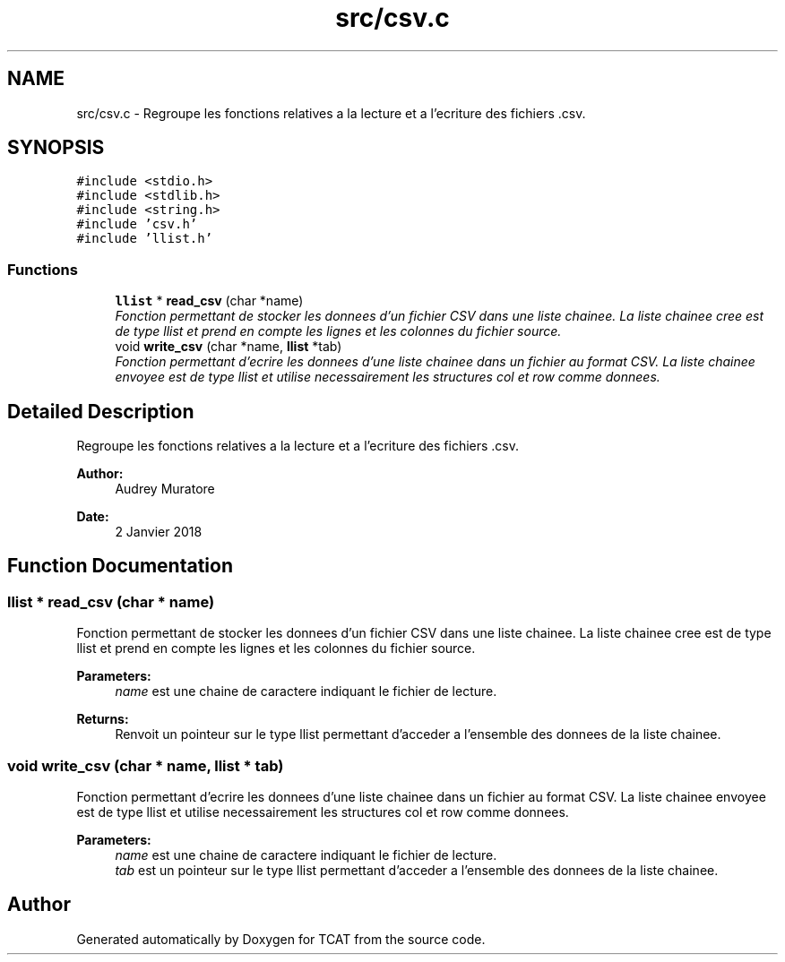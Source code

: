 .TH "src/csv.c" 3 "Tue Jan 2 2018" "TCAT" \" -*- nroff -*-
.ad l
.nh
.SH NAME
src/csv.c \- Regroupe les fonctions relatives a la lecture et a l'ecriture des fichiers \&.csv\&.  

.SH SYNOPSIS
.br
.PP
\fC#include <stdio\&.h>\fP
.br
\fC#include <stdlib\&.h>\fP
.br
\fC#include <string\&.h>\fP
.br
\fC#include 'csv\&.h'\fP
.br
\fC#include 'llist\&.h'\fP
.br

.SS "Functions"

.in +1c
.ti -1c
.RI "\fBllist\fP * \fBread_csv\fP (char *name)"
.br
.RI "\fIFonction permettant de stocker les donnees d'un fichier CSV dans une liste chainee\&. La liste chainee cree est de type llist et prend en compte les lignes et les colonnes du fichier source\&. \fP"
.ti -1c
.RI "void \fBwrite_csv\fP (char *name, \fBllist\fP *tab)"
.br
.RI "\fIFonction permettant d'ecrire les donnees d'une liste chainee dans un fichier au format CSV\&. La liste chainee envoyee est de type llist et utilise necessairement les structures col et row comme donnees\&. \fP"
.in -1c
.SH "Detailed Description"
.PP 
Regroupe les fonctions relatives a la lecture et a l'ecriture des fichiers \&.csv\&. 


.PP
\fBAuthor:\fP
.RS 4
Audrey Muratore 
.RE
.PP
\fBDate:\fP
.RS 4
2 Janvier 2018 
.RE
.PP

.SH "Function Documentation"
.PP 
.SS "\fBllist\fP * read_csv (char * name)"

.PP
Fonction permettant de stocker les donnees d'un fichier CSV dans une liste chainee\&. La liste chainee cree est de type llist et prend en compte les lignes et les colonnes du fichier source\&. 
.PP
\fBParameters:\fP
.RS 4
\fIname\fP est une chaine de caractere indiquant le fichier de lecture\&. 
.RE
.PP
\fBReturns:\fP
.RS 4
Renvoit un pointeur sur le type llist permettant d'acceder a l'ensemble des donnees de la liste chainee\&. 
.RE
.PP

.SS "void write_csv (char * name, \fBllist\fP * tab)"

.PP
Fonction permettant d'ecrire les donnees d'une liste chainee dans un fichier au format CSV\&. La liste chainee envoyee est de type llist et utilise necessairement les structures col et row comme donnees\&. 
.PP
\fBParameters:\fP
.RS 4
\fIname\fP est une chaine de caractere indiquant le fichier de lecture\&. 
.br
\fItab\fP est un pointeur sur le type llist permettant d'acceder a l'ensemble des donnees de la liste chainee\&. 
.RE
.PP

.SH "Author"
.PP 
Generated automatically by Doxygen for TCAT from the source code\&.
